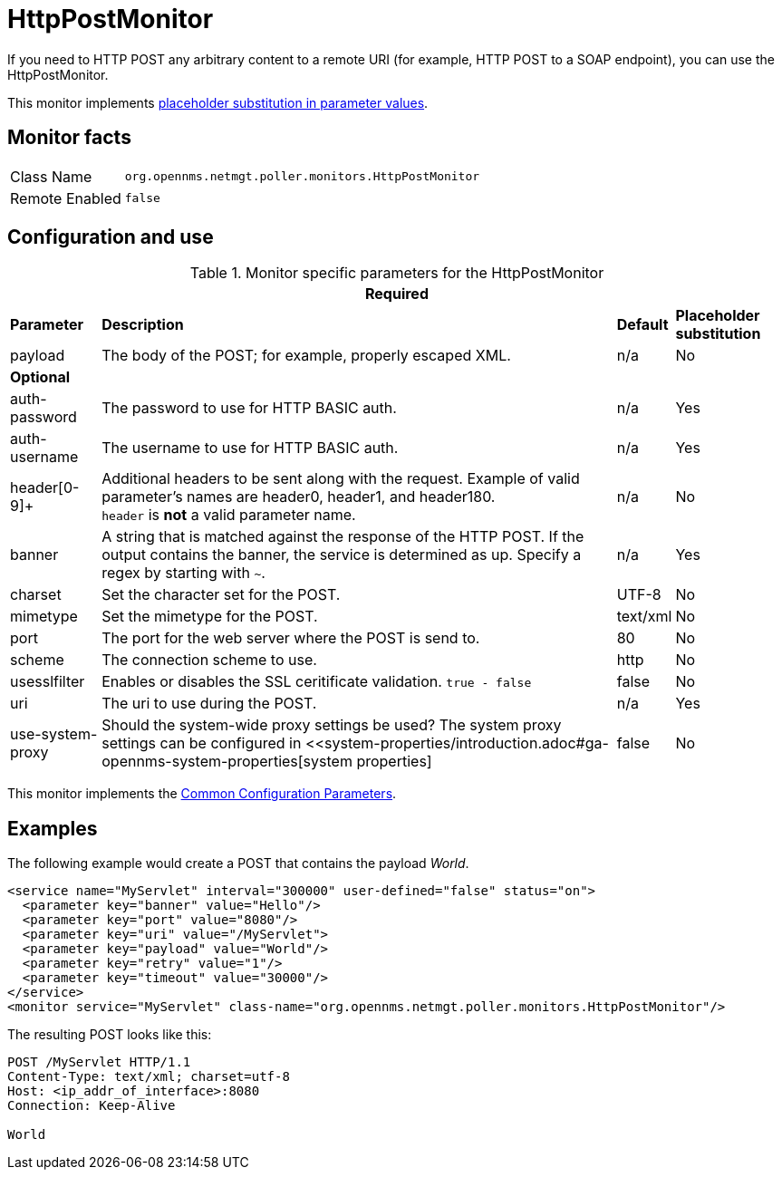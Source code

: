 
= HttpPostMonitor

If you need to HTTP POST any arbitrary content to a remote URI (for example, HTTP POST to a SOAP endpoint), you can use the HttpPostMonitor.

This monitor implements <<service-assurance/monitors/introduction.adoc#ga-service-assurance-monitors-placeholder-substitution-parameters, placeholder substitution in parameter values>>.

== Monitor facts

[options="autowidth"]
|===
| Class Name     | `org.opennms.netmgt.poller.monitors.HttpPostMonitor`
| Remote Enabled | `false`
|===

== Configuration and use

.Monitor specific parameters for the HttpPostMonitor
[options="header, autowidth"]
|===
4+| Required
| *Parameter* |*Description* |                         *Default* | *Placeholder substitution* 
| payload     | The body of the POST; for example, properly escaped XML.               | n/a | No
4+|*Optional*
| auth-password| The password to use for HTTP BASIC auth.                              | n/a | Yes
| auth-username| The username to use for HTTP BASIC auth.                              | n/a | Yes
| header[0-9]+ | Additional headers to be sent along with the request. Example of valid
                   parameter's names are header0, header1, and header180. +
                   `header` is *not* a valid parameter name.                             | n/a | No
| banner       | A string that is matched against the response of the HTTP POST.
                   If the output contains the banner, the service is determined as up.
                   Specify a regex by starting with `~`.                                 | n/a | Yes
| charset      | Set the character set for the POST.                                   | UTF-8 | No
| mimetype     | Set the mimetype for the POST.                                        | text/xml | No
| port         | The port for the web server where the POST is send to.                | 80 | No
| scheme       | The connection scheme to use.                                         | http | No
| usesslfilter | Enables or disables the SSL ceritificate validation. `true - false`   | false | No
| uri          | The uri to use during the POST.                                       | n/a | Yes
| use-system-proxy | Should the system-wide proxy settings be used? The system proxy
                   settings can be configured in <<system-properties/introduction.adoc#ga-opennms-system-properties[system properties] | false | No
|===

This monitor implements the <<service-assurance/monitors/introduction.adoc#ga-service-assurance-monitors-common-parameters, Common Configuration Parameters>>.

== Examples

The following example would create a POST that contains the payload _World_.
[source, xml]
----
<service name="MyServlet" interval="300000" user-defined="false" status="on">
  <parameter key="banner" value="Hello"/>
  <parameter key="port" value="8080"/>
  <parameter key="uri" value="/MyServlet">
  <parameter key="payload" value="World"/>
  <parameter key="retry" value="1"/>
  <parameter key="timeout" value="30000"/>
</service>
<monitor service="MyServlet" class-name="org.opennms.netmgt.poller.monitors.HttpPostMonitor"/>
----

The resulting POST looks like this:
[source, xml]
----
POST /MyServlet HTTP/1.1
Content-Type: text/xml; charset=utf-8
Host: <ip_addr_of_interface>:8080
Connection: Keep-Alive

World
----
